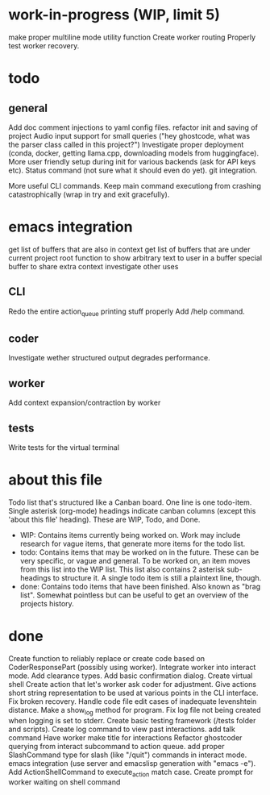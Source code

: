* work-in-progress (WIP, limit 5)
make proper multiline mode utility function
Create worker routing
Properly test worker recovery.
* todo
** general
Add doc comment injections to yaml config files.
refactor init and saving of project
Audio input support for small queries ("hey ghostcode, what was the parser class called in this project?")
Investigate proper deployment (conda, docker, getting llama.cpp, downloading models from huggingface).
More user friendly setup during init for various backends (ask for API keys etc).
Status command (not sure what it should even do yet).
git integration.

More useful CLI commands.
Keep main command executiong from crashing catastrophically (wrap in try and exit gracefully).
* emacs integration
get list of buffers that are also in context
get list of buffers that are under current project root
function to show arbitrary text to user in a buffer
special buffer to share extra context
investigate other uses
** CLI
Redo the entire action_queue printing stuff properly
Add /help command.
** coder
Investigate wether structured output degrades performance.
** worker
Add context expansion/contraction by worker
** tests
Write tests for the virtual terminal
* about this file
Todo list that's structured like a Canban board.
One line is one todo-item.
Single asterisk (org-mode) headings indicate canban columns (except this 'about this file' heading). These are WIP, Todo, and Done.
 - WIP: Contains items currently being worked on. Work may include research for vague items, that generate more items for the todo list.
 - todo: Contains items that may be worked on in the future. These can be very specific, or vague and general. To be worked on, an item moves from this list into the WIP list. This list also contains 2 asterisk sub-headings to structure it. A single todo item is still a plaintext line, though.
 - done: Contains todo items that have been finished. Also known as "brag list". Somewhat pointless but can be useful to get an overview of the projects history.
* done
Create function to reliably replace or create code based on CoderResponsePart (possibly using worker).
Integrate worker into interact mode.
Add clearance types.
Add basic confirmation dialog.
Create virtual shell
Create action that let's worker ask coder for adjustment.
Give actions short string representation to be used at various points in the CLI interface.
Fix broken recovery.
Handle code file edit cases of inadequate levenshtein distance.
Make a show_log method for program.
Fix log file not being created when logging is set to stderr.
Create basic testing framework (/tests folder and scripts).
Create log command to view past interactions.
add talk command
Have worker make title for interactions
Refactor ghostcoder querying from interact subcommand to action queue.
add proper SlashCommand type for slash (like "/quit") commands in interact mode.
emacs integration (use server and emacslisp generation with "emacs -e").
Add ActionShellCommand to execute_action match case.
Create prompt for worker waiting on shell command
